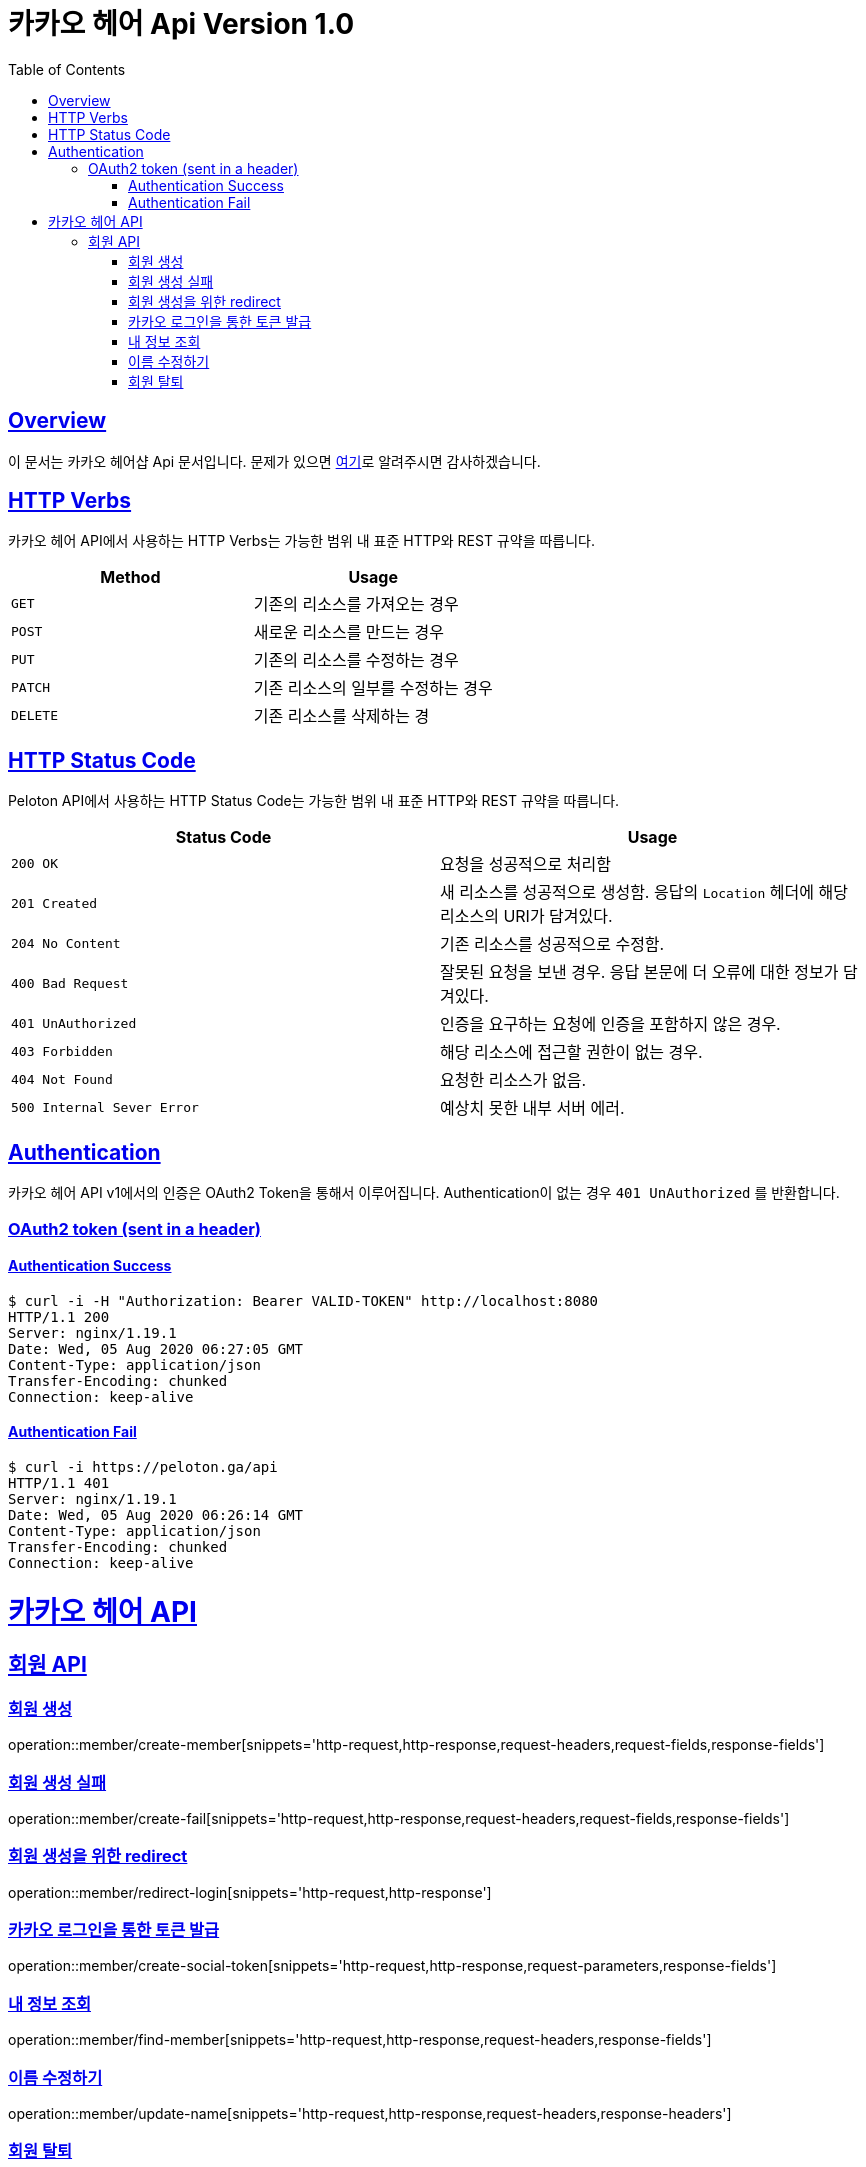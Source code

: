ifndef::snippets[]
:snippets: ../../../build/generated-snippets
endif::[]
:doctype: book
:icons: font
:source-highlighter: highlightjs
:toc: left
:toclevels: 4
:sectlinks:
:operation-http-request-title: 요청 예시
:operation-http-response-title: 응답 예시


[[title]]
= 카카오 헤어 Api Version 1.0

[[overview]]
== Overview

이 문서는 카카오 헤어샵 Api 문서입니다. 문제가 있으면 https://github.com/KIMSIYOUNG/Kakao-hair[여기]로 알려주시면 감사하겠습니다.
[[http-verb]]
== HTTP Verbs

카카오 헤어 API에서 사용하는 HTTP Verbs는 가능한 범위 내 표준 HTTP와 REST 규약을 따릅니다.

|===
| Method | Usage

| `GET`
| 기존의 리소스를 가져오는 경우

| `POST`
| 새로운 리소스를 만드는 경우

| `PUT`
| 기존의 리소스를 수정하는 경우

| `PATCH`
| 기존 리소스의 일부를 수정하는 경우

| `DELETE`
| 기존 리소스를 삭제하는 경
|===

[[http-status-code]]
== HTTP Status Code

Peloton API에서 사용하는 HTTP Status Code는 가능한 범위 내 표준 HTTP와 REST 규약을 따릅니다.

|===
| Status Code | Usage

| `200 OK`
| 요청을 성공적으로 처리함

| `201 Created`
| 새 리소스를 성공적으로 생성함. 응답의 `Location` 헤더에 해당 리소스의 URI가 담겨있다.

| `204 No Content`
| 기존 리소스를 성공적으로 수정함.

| `400 Bad Request`
| 잘못된 요청을 보낸 경우. 응답 본문에 더 오류에 대한 정보가 담겨있다.

| `401 UnAuthorized`
| 인증을 요구하는 요청에 인증을 포함하지 않은 경우.

| `403 Forbidden`
| 해당 리소스에 접근할 권한이 없는 경우.

| `404 Not Found`
| 요청한 리소스가 없음.

| `500 Internal Sever Error`
| 예상치 못한 내부 서버 에러.
|===

[[authentication]]
== Authentication

카카오 헤어 API v1에서의 인증은 OAuth2 Token을 통해서 이루어집니다. Authentication이 없는 경우 `401 UnAuthorized` 를 반환합니다.
//todo 403 error 내용 추가해야함

[[authentication-oauth2-token]]
=== OAuth2 token (sent in a header)

[[authentication-oauth2-token-success]]
==== Authentication Success
[source,bash]
----
$ curl -i -H "Authorization: Bearer VALID-TOKEN" http://localhost:8080
HTTP/1.1 200
Server: nginx/1.19.1
Date: Wed, 05 Aug 2020 06:27:05 GMT
Content-Type: application/json
Transfer-Encoding: chunked
Connection: keep-alive
----

[[authentication-oauth2-token-fail]]
==== Authentication Fail

[source,bash]
----
$ curl -i https://peloton.ga/api
HTTP/1.1 401
Server: nginx/1.19.1
Date: Wed, 05 Aug 2020 06:26:14 GMT
Content-Type: application/json
Transfer-Encoding: chunked
Connection: keep-alive
----

[[resources]]
= 카카오 헤어 API

[[resources-member]]
== 회원 API

[[resources-member-create]]
=== 회원 생성
operation::member/create-member[snippets='http-request,http-response,request-headers,request-fields,response-fields']

[[resources-member-create-fail]]
=== 회원 생성 실패
operation::member/create-fail[snippets='http-request,http-response,request-headers,request-fields,response-fields']

[[resources-member-redirect-login]]
=== 회원 생성을 위한 redirect
operation::member/redirect-login[snippets='http-request,http-response']

[[resources-member-create-social-token]]
=== 카카오 로그인을 통한 토큰 발급
operation::member/create-social-token[snippets='http-request,http-response,request-parameters,response-fields']

[[resources-member-find-member]]
=== 내 정보 조회
operation::member/find-member[snippets='http-request,http-response,request-headers,response-fields']

[[resources-member-update-name]]
=== 이름 수정하기
operation::member/update-name[snippets='http-request,http-response,request-headers,response-headers']

[[resources-member-delete]]
=== 회원 탈퇴
operation::member/delete-member[snippets='http-request,http-response,request-headers']
